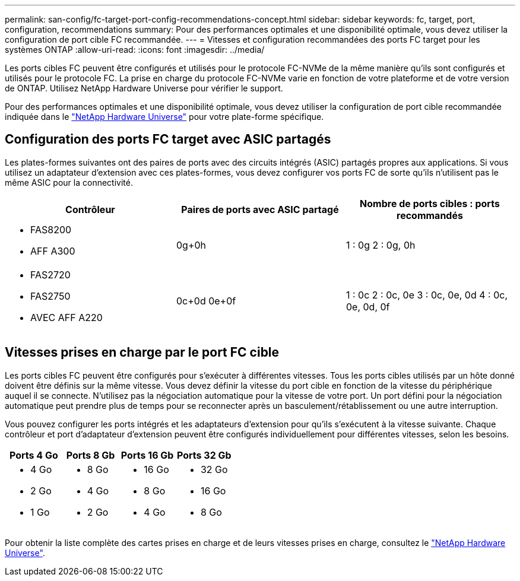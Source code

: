 ---
permalink: san-config/fc-target-port-config-recommendations-concept.html 
sidebar: sidebar 
keywords: fc, target, port, configuration, recommendations 
summary: Pour des performances optimales et une disponibilité optimale, vous devez utiliser la configuration de port cible FC recommandée. 
---
= Vitesses et configuration recommandées des ports FC target pour les systèmes ONTAP
:allow-uri-read: 
:icons: font
:imagesdir: ../media/


[role="lead"]
Les ports cibles FC peuvent être configurés et utilisés pour le protocole FC-NVMe de la même manière qu'ils sont configurés et utilisés pour le protocole FC. La prise en charge du protocole FC-NVMe varie en fonction de votre plateforme et de votre version de ONTAP. Utilisez NetApp Hardware Universe pour vérifier le support.

Pour des performances optimales et une disponibilité optimale, vous devez utiliser la configuration de port cible recommandée indiquée dans le https://hwu.netapp.com["NetApp Hardware Universe"^] pour votre plate-forme spécifique.



== Configuration des ports FC target avec ASIC partagés

Les plates-formes suivantes ont des paires de ports avec des circuits intégrés (ASIC) partagés propres aux applications. Si vous utilisez un adaptateur d'extension avec ces plates-formes, vous devez configurer vos ports FC de sorte qu'ils n'utilisent pas le même ASIC pour la connectivité.

[cols="3*"]
|===
| Contrôleur | Paires de ports avec ASIC partagé | Nombre de ports cibles : ports recommandés 


 a| 
* FAS8200
* AFF A300

 a| 
0g+0h
 a| 
1 : 0g 2 : 0g, 0h



 a| 
* FAS2720
* FAS2750
* AVEC AFF A220

 a| 
0c+0d 0e+0f
 a| 
1 : 0c 2 : 0c, 0e 3 : 0c, 0e, 0d 4 : 0c, 0e, 0d, 0f

|===


== Vitesses prises en charge par le port FC cible

Les ports cibles FC peuvent être configurés pour s'exécuter à différentes vitesses. Tous les ports cibles utilisés par un hôte donné doivent être définis sur la même vitesse. Vous devez définir la vitesse du port cible en fonction de la vitesse du périphérique auquel il se connecte. N'utilisez pas la négociation automatique pour la vitesse de votre port. Un port défini pour la négociation automatique peut prendre plus de temps pour se reconnecter après un basculement/rétablissement ou une autre interruption.

Vous pouvez configurer les ports intégrés et les adaptateurs d'extension pour qu'ils s'exécutent à la vitesse suivante. Chaque contrôleur et port d'adaptateur d'extension peuvent être configurés individuellement pour différentes vitesses, selon les besoins.

[cols="4*"]
|===
| Ports 4 Go | Ports 8 Gb | Ports 16 Gb | Ports 32 Gb 


 a| 
* 4 Go
* 2 Go
* 1 Go

 a| 
* 8 Go
* 4 Go
* 2 Go

 a| 
* 16 Go
* 8 Go
* 4 Go

 a| 
* 32 Go
* 16 Go
* 8 Go


|===
Pour obtenir la liste complète des cartes prises en charge et de leurs vitesses prises en charge, consultez le https://hwu.netapp.com["NetApp Hardware Universe"^].
